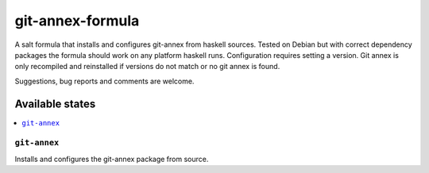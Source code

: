 =================
git-annex-formula
=================

A salt formula that installs and configures git-annex from haskell sources. Tested on Debian but with correct dependency
packages the formula should work on any platform haskell runs. Configuration requires setting a version. Git annex is only
recompiled and reinstalled if versions do not match or no git annex is found.

.. note::

Suggestions, bug reports and comments are welcome.

Available states
================

.. contents::
    :local:

``git-annex``
-------------

Installs and configures the git-annex package from source.

